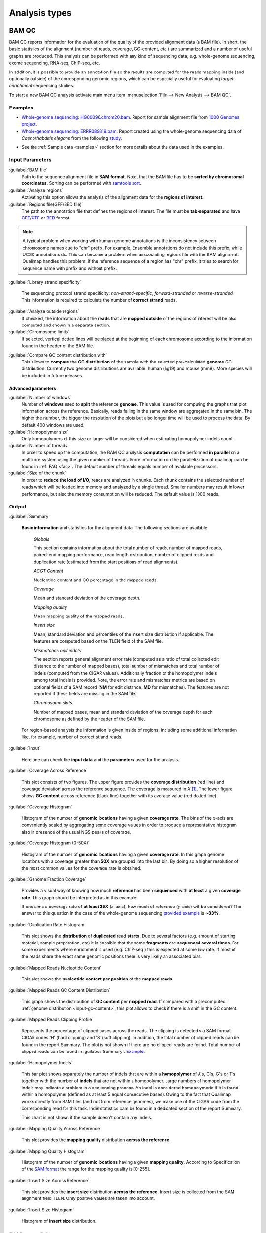 .. _analysis-types:

Analysis types
==============

.. _bamqc:

BAM QC
------

BAM QC reports information for the evaluation of the quality of the provided alignment data (a BAM file). In short, the basic statistics of the alignment (number of reads, coverage, GC-content, etc.) are summarized and a number of useful graphs are produced. This analysis can be performed with any kind of sequencing data, e.g. whole-genome sequencing, exome sequencing, RNA-seq, ChIP-seq, etc.

In addition, it is possible to provide an annotation file so the results are computed for the reads mapping inside (and optionally outside) of the corresponding genomic regions, which can be especially useful for evaluating *target-enrichment* sequencing studies.

To start a new BAM QC analysis activate main menu item :menuselection:`File --> New Analysis --> BAM QC`.


Examples
^^^^^^^^

- `Whole-genome sequencing: HG00096.chrom20.bam <http://qualimap.bioinfo.cipf.es/samples/HG00096.chrom20_result/qualimapReport.html>`_. Report for sample alignment file from `1000 Genomes project <http://1000genomes.org>`_.

 
- `Whole-genome sequencing: ERRR089819.bam <http://qualimap.bioinfo.cipf.es/samples/ERR089819_result/qualimapReport.html>`_. Report created using the whole-genome sequencing data of *Caenorhabditis elegans* from the following `study <http://www.ebi.ac.uk/ena/data/view/ERP000975>`_.

.. !!FIX!!- `Whole-genome sequencing <http://qualimap.bioinfo.cipf.es/samples/plasm/qualimapReport.html>`_. Report created using the  whole-genome sequencing data of *Plasmodium falciparum* produced by *Wellcome Trust Sanger Institute*.
.. - `RNA-seq <http://qualimap.bioinfo.cipf.es/samples/plasm_RNASeq/qualimapReport.html>`_. Report created using the RNA-seq data of *Plasmodium falciparum* produced by *Wellcome Trust Sanger Institute* as well as the provided gene annotations. Information for reads mapped outside the genes was also produced (report `here <plasmodium_RNA-seq/qualimapReportOutsideOfRegions.html>`_).

- See the :ref:`Sample data <samples>` section for more details about the data used in the examples.


Input Parameters
^^^^^^^^^^^^^^^^

:guilabel:`BAM file` 
  Path to the sequence alignment file in **BAM format**. Note, that the BAM file has to be **sorted by chromosomal coordinates**. Sorting can be performed with `samtools sort <http://samtools.sourceforge.net/>`_.

:guilabel:`Analyze regions` 
  Activating this option allows the analysis of the alignment data for the **regions of interest**. 

:guilabel:`Regions file(GFF/BED file)` 
  The path to the annotation file that defines the regions of interest. The file must be **tab-separated** and have `GFF <http://genome.ucsc.edu/FAQ/FAQformat.html#format3>`_/`GTF <http://genome.ucsc.edu/FAQ/FAQformat.html#format4>`_  or `BED <http://genome.ucsc.edu/FAQ/FAQformat.html# format1>`_ format.

.. note:: A typical problem when working with human genome annotations is the inconsistency between chromosome names due to "chr" prefix. For example, Ensemble annotations do not include this prefix, while UCSC annotations do. This can become a problem when asscociating regions file with the BAM alignment. Qualimap handles this problem: if the reference sequence of a region has "chr" prefix, it tries to search for sequence name with prefix and without prefix.

:guilabel:`Library strand specificity`

  The sequencing protocol strand specificity: *non-strand-specific*, *forward-stranded* or *reverse-stranded*. This information is required to calculate the number of **correct strand** reads.

:guilabel:`Analyze outside regions` 
  If checked, the information about the **reads** that are **mapped outside** of the regions of interest will be also computed and shown in a separate section.

:guilabel:`Chromosome limits` 
  If selected, vertical dotted lines will be placed at the beginning of each chromosome according to the information found in the header of the BAM file.

.. _input-gc-content:

:guilabel:`Compare GC content distribution with` 
  This allows to **compare** the **GC distribution** of the sample with the selected pre-calculated **genome** GC distribution. Currently two genome distributions are available: human (hg19) and mouse (mm9). More species will be included in future releases.

Advanced parameters
"""""""""""""""""""

:guilabel:`Number of windows`
  Number of **windows** used to **split** the reference **genome**. This value is used for computing the graphs that plot information across the reference. Basically, reads falling in the same window are aggregated in the same bin. The higher the number, the bigger the resolution of the plots but also longer time will be used to process the data. By default 400 windows are used.

:guilabel:`Homopolymer size`
  Only homopolymers of this size or larger will be considered when estimating homopolymer indels count. 

:guilabel:`Number of threads`
  In order to speed up the computation, the BAM QC analysis **computation** can be performed **in parallel** on a multicore system using the given number of threads. More information on the parallelization of qualimap can be found in :ref:`FAQ <faq>`. The default number of threads equals number of available processors.

:guilabel:`Size of the chunk`
  In order to **reduce the load of I/O**, reads are analyzed in chunks. Each chunk contains the selected number of reads which will be loaded into memory and analyzed by a single thread. Smaller numbers may result in lower performance, but also the memory consumption will be reduced. The default value is 1000 reads.


Output
^^^^^^

:guilabel:`Summary` 

  **Basic information** and statistics for the alignment data. The following sections are available:
  
    *Globals* 
  
    This section contains information about the total number of reads, number of mapped reads, paired-end mapping performance, read length distribution, number of clipped reads and duplication rate (estimated from the start positions of read alignments).
    
    *ACGT Content* 
  
    Nucleotide content and GC percentage in the mapped reads.
     
    *Coverage* 
   
    Mean and standard deviation of the coverage depth.    
    
    *Mapping quality* 
    
    Mean mapping quality of the mapped reads.
    
    *Insert size* 

    Mean, standard deviation and percentiles of the insert size distribution if applicable. The features are computed based on the TLEN field of the SAM file.    
    
    *Mismatches and indels* 

    The section reports general alignment error rate (computed as a ratio of total collected edit distance to the number of mapped bases), total number of mismatches and total number of indels (computed from the CIGAR values). Additionally fraction of the homopolymer indels among total indels is provided. Note, the error rate and mismatches metrics are based on optional fields of a SAM record (**NM** for edit distance, **MD** for mismatches). The features are not reported if these fields are missing in the SAM file.
    
    *Chromosome stats* 

    Number of mapped bases, mean and standard deviation of the coverage depth for each chromosome as defined by the header of the SAM file.
  
  For region-based analysis the information is given inside of regions, including some additional information like, for example, number of correct strand reads.

:guilabel:`Input` 

  Here one can check the **input data** and the **parameters** used for the analysis.

:guilabel:`Coverage Across Reference`

  This plot consists of two figures. The upper figure provides the **coverage distribution** (red line) and coverage deviation across the reference sequence. The coverage is measured in *X* [#X]_. The lower figure shows **GC content** across reference (black line) together with its average value (red dotted line).

:guilabel:`Coverage Histogram` 

  Histogram of the number of **genomic locations** having a given **coverage rate**. The bins of the *x*-axis are conveniently scaled by aggregating some coverage values in order to produce a representative histogram also in presence of the usual NGS peaks of coverage.

:guilabel:`Coverage Histogram (0-50X)` 

   Histogram of the number of **genomic locations** having a given **coverage rate**. In this graph genome locations with a coverage greater than **50X** are grouped into the last bin. By doing so a higher resolution of the most common values for the coverage rate is obtained.


:guilabel:`Genome Fraction Coverage`

  Provides a visual way of knowing how much **reference** has been **sequenced** with **at least** a given **coverage rate**. This graph should be interpreted as in this example:

  If one aims a coverage rate of **at least 25X** (*x*-axis), how much of reference (*y*-axis) will be considered? The answer to this question in the case of the whole-genome sequencing `provided example <http://qualimap.bioinfo.cipf.es/samples/ERR089819_result/qualimapReport.html#genome_coverage_quotes.png>`_ is **~83%**.

:guilabel:`Duplication Rate Histogram` 

  This plot shows the **distribution** of **duplicated** read **starts**. Due to several factors (e.g. amount of starting material, sample preparation, etc) it is possible that the same **fragments** are **sequenced several times**. For some experiments where enrichment is used (e.g. ChIP-seq ) this is expected at some *low* rate. If most of the reads share the exact same genomic positions there is very likely an associated bias.  


:guilabel:`Mapped Reads Nucleotide Content` 

  This plot shows the **nucleotide content per position** of the **mapped reads**.

:guilabel:`Mapped Reads GC Content Distribution` 

  This graph shows the distribution of **GC content** per **mapped read**. If compared with a precomputed :ref:`genome distribution <input-gc-content>`, this plot allows to check if there is a shift in the GC content. 

:guilabel:`Mapped Reads Clipping Profile`

  Represents the percentage of clipped bases across the reads. The clipping is detected via SAM format CIGAR codes ‘H’ (hard clipping) and ‘S’ (soft clipping). In addition, the total number of clipped reads can be found in the report Summary. The plot is not shown if there are no clipped-reads are found. Total number of clipped reads can be found in :guilabel:`Summary`. `Example <http://qualimap.bioinfo.cipf.es/samples/HG00096.chrom20_result/qualimapReport.html#genome_reads_clipping_profile.png>`_.


:guilabel:`Homopolymer Indels`

  This bar plot shows separately the number of indels that are within a **homopolymer** of A's, C's, G's or T's together with the number of **indels** that are not within a homopolymer. Large numbers of homopolymer indels may indicate a problem in a sequencing process. An indel is considered homopolymeric if it is found within a homopolymer (defined as at least 5 equal consecutive bases). Owing to the fact that Qualimap works directly from BAM files (and not from reference genomes), we make use of the CIGAR code from the corresponding read for this task. 
  Indel statistics cam be found in a dedicated section of the report Summary.

  This chart is not shown if the sample doesn't contain any indels.


:guilabel:`Mapping Quality Across Reference` 

  This plot provides the **mapping quality** distribution **across the reference**.

:guilabel:`Mapping Quality Histogram` 

  Histogram of the number of **genomic locations** having a given **mapping quality**. According to Specification of the `SAM format <http://samtools.sourceforge.net/SAM1.pdf>`_ the range for the mapping quality is [0-255].


:guilabel:`Insert Size Across Reference`

  This plot provides the **insert size** distribution **across the reference**. Insert size is collected from the SAM alignment field TLEN. Only positive values are taken into account.

:guilabel:`Insert Size Histogram`

  Histogram of **insert size** distribution.


.. _rnaseqqc:

RNA-seq QC
----------

RNA-seq QC reports quality control metrics and bias estimations which are specific for whole transcriptome sequencing, inlcuding reads genomic origin, junction analysis, transcript coverage and 5'-3' bias computation. This analysis could be applied as a complementary tool together with :ref:`BAM QC<bamqc>` and additionally to produce gene counts for further analysis with :ref:`Counts QC <countsqc>`.

To start a new RNA-seq QC analysis activate main menu item :menuselection:`File --> New Analysis --> RNA-seq QC`.

Examples
^^^^^^^^

- `RNA-seq QC report <http://kokonech.github.io/qualimap/kidney_rnaseqqc/qualimapReport.html>`_. This report was produced using the RNA-seq alignment of *Homo sapiens* kidney sample [Marioni]_ and Ensembl v.64 GTF file.
- These data can be downloaded from :ref:`here <bam-samples>`.

Input parameters
^^^^^^^^^^^^^^^^
 

:guilabel:`BAM file`
  Path to the sequence alignment file in **BAM** format, produced by a splicing-aware aligner similar to `Tophat <http://tophat.cbcb.umd.edu>`_. 

:guilabel:`GTF file`
  Genomic annotations in Ensembl **GTF** format. The corresponding annotations can be downloaded from the `Ensembl website <www.ensembl.org/downloads.html>`_.

.. note:: Only annotations in GTF format are supported for this analysis mode. GTF annotations allow to reconstruct the exon structure of transcripts to compute the coverage. For simple region-based analysis please use BAM QC. 

:guilabel:`Library protocol`
  The strand-specficity of the sequencing library. By default non-strand specific library is assumed.

:guilabel:`Output counts`
  If checked, the gene counts will be saved to a specified file. 

:guilabel:`Path to counts`
  Path to the output file with the computed counts.




Output
^^^^^^

:guilabel:`Summary`

  The summary contains the following sections:

    *Reads alignment* 

    The assignment of read counts per-category: mapped to genes, ambiguous, without any feature etc.   
   
    *Transcript coverage profile* 

    The ratios between mean coverage at the 5' region, 3' region and whole transcript.

    *Reads genomic origin*
    
    Shows how many alignments fall into exonic, intronic and intergenic regions.

    *Junction analysis*

    Total number of reads with splice junctions and 10 most frequest junctions rate.
   
:guilabel:`Input`

  Here one can check the **input data** and the **parameters** used for the analysis.


:guilabel:`Reads Genomic Origin`

    Pie chart showing how many of read alignments fall into exonic, intronic and intergenic regions.

:guilabel:`Coverage Profile (Total)`

  The plot shows mean coverage profile of the transcripts. All transcripts with non-zero coverage are used to calcualte this plot.

:guilabel:`Coverage Profile (Low)`

  The plot shows mean coverage profile of 500 lowest-expressed genes. 

:guilabel:`Coverage Profile (Total)`

  The plot shows mean coverage profile of 500 highest-expressed genes.

:guilabel:`Coverage Histogram (0-50x)`

  Coverage of transcripts from 0 to 50X. 

:guilabel:`Junction Analysis`

  This pie chart shows analysis of junction positions in spliced alignments. **Known** category represents percentage of alignments where both junction sides are known. **Partly known** represents alignments where only one junction side is known. All other alignments with junctions are marked as **Novel**.


.. _countsqc:

Counts QC
---------

In **RNA-seq** experiments, the reads are usually **first mapped** to a reference genome. It is assumed that if the **number of reads** mapping to a certain biological feature of interest (gene, transcript, exon, ...) is sufficient, it can be used as an **estimation** of the **abundance** of that feature in the sample and interpreted as the quantification of the **expression level** of the corresponding region.

These **count data** can be utilized for example to assess differential expression between two or more experimental conditions. Before assesing differential expression analysis, researchers should be aware of some potential **limitations** of RNA-seq data, as for example: Has the **saturation** been reached or more features could be detected by increasing the sequencing depth? Which **type of features** are being detected in the experiment? How good is the **quantification** of expression in the sample? All of these questions are answered by interpreting the plots generated by Counts QC.


Starting from **version 2.0** Counts QC module has been redisigned to work with **multiple samples** under different conditions. The new functionality is based on `NOISeq package <http://www.bioconductor.org/packages/release/bioc/html/NOISeq.html>`_, therefore to use Counts QC it is required to have **R** language along with **NOISeq** and **optparse** packages installed. 

To run this analysis activate from the main menu :menuselection:`File --> New Analysis --> Counts QC`. 

.. note::

    If count data need to be generated, one can use the provided tool :ref:`compute-counts`.

Example
^^^^^^^

- RNA-seq counts analysis from 2 experiments can be found :ref:`here <counts-example-output>`


- Sample counts data can be downloaded from :ref:`here <counts-samples>`.

Input Parameters
^^^^^^^^^^^^^^^^

:guilabel:`Samples`

    The input samples can be added using button :guilabel:`Add`. 

    For each input sample it is required to provide the following information: 

    * **Sample name**. Name of the analysed sample as it will be used as a legend in the plots.
    
    * **Path** to the input file containing the counts data for the sample. This must be a **tab-delimited** file with at least **two columns**. First column of the file must contain feature IDs, while other columns should contain counts for features. Rows starting with # symbol and empty lines are ignored. 

    * **Data column index**. By default it is assumed that the counts are contained in the second column of the input file. However if the input file contains counts for multiple samples it is possible to define the column corresponding for the sample.

    * **Condition index**. If comparison of conditions is activated, this index defines under which condition was the input sample.

    Each added sample will be shown in **Samples** table. One can edit samples using button :guilabel:`Edit` and remove them using button :guilabel:`Remove`.


:guilabel:`Counts threshold`

    In order to **remove** the influence of **spurious reads**, a feature is considered as detected if its corresponding number of counts is **greater than this threshold**. By default, the theshold value is set to 5 counts, meaning that features having less than 5 counts will not be taken into account.


:guilabel:`Compare conditions`

    This option allows to compare groups of samples under different conditions. The name of a specific condition can be given using field :guilabel:`Condition name`.

.. note:: 
    
    Currently Qualimap allows to compare samples under two conditions. More conditions will be supported in future versions.

:guilabel:`Include feature classification`
    
    **Optional**. This option enables analysis of distribution of counts among feature groups defined by the biotype. In addition GC-content and length bias will be estimated.

:guilabel:`Species`

    For convinience, Qualimap provides the `Ensembl <http://www.ensembl.org/>`_ annotations for certain species (currently *Human* and  *Mouse*). In order to use these annotations, **Ensembl Gene IDs** should be used as the feature IDs on the **count files** (e.g. ENSG00000251282). If this is true, mark the box to enable this option and select the corresponding species. More annotations and species will be made available in future releases.


:guilabel:`Info File`

    File containing annotations of the features of the count files. It must be a **four-column** **tab-delimited** text file, with the features names or IDs in the first column, the group (e.g. the biotype from Ensembl database) in the second column, feature GC content in the third column and feature length in the last column (see `human.ens68.txt <http://kokonech.github.io/qualimap/samples/human.ens68.txt>`_ for an example). Please, make sure that the **features IDs** on this file are the same in the **count files**.

.. note::
    To generate info file based on an arbitrary GTF annotations and genome FASTA file, one can use the following `Python script <https://bitbucket.org/kokonech/qualimap/src/master/util/createQualimapInfoFile.py?at=master>`_ available from Qualimap repo.


Output
^^^^^^

Many of plots in Counts QC mode are created using `NOISeq package <http://www.bioconductor.org/packages/release/bioc/html/NOISeq.html>`_. The `NOISeq vignette <http://www.bioconductor.org/packages/release/bioc/vignettes/NOISeq/inst/doc/NOISeq.pdf>`_ contains a lot of useful information about the plots and how to interpret them. Here we provide short explanation of the plots.

Global Plots
""""""""""""

Plots from this report present a global overview of the counts data and include all samples.

:guilabel:`Counts Density`

    This plot shows density of counts computed from the histogram of log-transformed counts. In order to avoid infinite values in case of zero counts the transformation *log2(expr + 0.5)* is applied, where *expr* is a number of read counts for a given feature. Only log-transformed counts having value greater than 1 are plotted.


:guilabel:`Scatterplot Matrix`

    The panel shows a scatterplot along with smoothed line (lower panel) and Pearson correlation coefficients (upper panel) for each pair of samples. Plots are generated using log-transformed counts.

:guilabel:`Saturation`

  This plot provides information about the level of saturation in the samples, so it helps the user to decide if more sequencing is needed and more features could be detected when increasing the number of reads. These are some tips for the interpretation of the plot: 
  
  * The increasing sequencing depth of the sample is represented at the *x*-axis. The maximum value is the real sequencing depth of the sample(s). Smaller sequencing depths correspond to samples randomly generated from the original sample(s).
  *  The curves are associated to the left *y*-axis. They represent the number of detected features at each of the sequencing depths in the *x*-axis. By "detected features" we refer to features with more than *k* counts, where *k* is the *Count threshold* selected by the user.
  * The bars are associated to the right *y*-axis. They represent the number of newly detected features when increasing the sequencing depth in one million reads at each sequencing depth value.
  
.. An example for this plot can be seen `here <http://qualimap.bioinfo.cipf.es/samples/counts_result/qualimapReport.html#GlobalSaturation.png>`_. 


.. TODO: fix this

.. :guilabel:`Samples Correlation`

..   When two samples are provided, this plot determines the **correlation level** between both samples. Due to the often wide range of expression data (counts), a log2-transformation is applied in order to improve the graphical representation. Features not detected in any of the two samples are removed for this analysis. To avoid infinite values in the case of genes with 0 counts in one of the samples, log2(expression + 1) is used.  Thus, sample 1 is depicted in X-axis and sample 2 in Y-axis.
  The colors of the plot should be interpreted as a map. The blue color is the level of the sea and the white color the top of the mountain. Hence, the higher you are over the sea level, the more genes you have in that range of X-Y values.
  In addition, the title of the plot includes the **Pearson's correlation coefficient**, which indicates if both samples present a linear relationship.


:guilabel:`Counts Distribution`

    This box plot shows the global distribution of counts in each sample.

:guilabel:`Features With Low Counts`

    This plot shows the proportion of features with low counts in the samples. Such features are usually less reliable and could be filtered out. In this plot, the bars show the percentage of features within each sample having more than 0 counts per million (CPM), or more than 1, 2, 5 and 10 CPM.


Individual Sample Plots
"""""""""""""""""""""""

Apart from global overview there are plots generated individually for each sample. 

:guilabel:`Saturation`
    
    For each sample, a saturation plot is generated like the one described in :guilabel:`Global Saturation`.

When a **Info File** is provided by the user or annotations are chosen from those supplied by Qualimap, additional series of plots are generated:

:guilabel:`Bio Detection`

  This barplot allows the user to know which kind of features are being detected his sample(s). The *x*-axis shows all the groups included in the annotations file. The grey bars are the percentage of features of each group within the reference genome (or transcriptome, etc.). The striped color bars are the percentages of features of each group detected in the sample with regard to the genome. The solid color bars are the percentages that each group represents in the total detected features in the sample.

:guilabel:`Counts Per Biotype`

  A boxplot per each group describes the counts distribution in the given biotype.

:guilabel:`Length Bias`

    The plot describes the relationship between the length of the features and the expression values. The length is divided into bins. Mean expression of features falling into a particular length interval is computed and plotted. A cubic spline regression model is fitted to explain the relation between length and expression. `Coefficient of determination R^2 <http://en.wikipedia.org/wiki/Coefficient_of_determination>`_ and p-value are shown together with regression curve.

:guilabel:`GC Bias`

    The plot describes the relantionship between the GC-content of the features and the expression values. The data for the plot is generated similar to :guilabel:`Length Bias` plot. The GC content divided into beans and then mean expressiof features corresponding to given GC interval are computed. The relation between GC-content and expression is investigated using cubic spline regression model.


Comparison Plots
""""""""""""""""

When **Compare condtions** option is selected, additional plots comparing data in groups of samples having the same biological condition or treatment are available.

:guilabel:`Counts Distribution`

    The plot is similar to the one in :guilabel:`Global` report. It compares ditributions of **mean** counts across conditions.

:guilabel:`Features With Low Counts`

    The plot is similar to the one in :guilabel:`Global` report. It compares proportions of features with low counts using **mean** counts across conditions.

:guilabel:`Bio Detection`

    The plot is similar to the one in :guilabel:`Indvidual Sample Plots` report. It compares distribution of the detected features for the given biotype for **mean** counts across conditions.

:guilabel:`Length Bias`

    The plot is similar to the one in :guilabel:`Individual Sample Plots` report. It analyzes relation between feature length and expression across conditions.

:guilabel:`GC Bias`

    The plot is similar to the one in :guilabel:`Individual Sample Plots` report. It analyzes realtion between GC-content and expression across conditions.


.. _multibamqc:

Multi-sample BAM QC
-------------------

Very often in genomics one has to work with multiple samples, which could represent sequeincing results from either biological replicates or different conditions. For example, to reliably detect significant mutations from sequencing data in cancer it is required to analyze tens or even hundreds of samples from matched normal-tumor data. When performing such large scale experiments it is always important to know if all samples pass the quality controls. To detect possible outliers one can compare results of :ref:`BAM QC analysis<bamqc>` performed on each individual sample. 

QualiMap provides an automated solution for this task. Basically, the results of selected plots computed in *BAM QC analysis* are combined together for all samples. Additionally **Principal Component Analysis** is performed to analyze variability and detect outliers.

One can apply multi-sample analysis for precomputed results of QualiMap BAM QC or directly for raw BAM files. In latter case firstly BAM QC analysis will be performed for each input file and then multi-sample analysis will executed.

To start a new multi-sample BAM QC analysis activate main menu item :menuselection:`File --> New Analysis --> Multisample BAM QC`.

Examples
^^^^^^^^

- `gH2AX Chip-seq data: 4 conditions, 3 replicates per condition <http://kokonech.github.io/qualimap/gh2ax_multibamqc/multisampleBamQcReport.html>`_. Example report for a ChIP-seq experiment having 12 samples.
 
- See the :ref:`Sample data <samples>` section for more details about the data used in the example.

Input Parameters
^^^^^^^^^^^^^^^^

There are 2 types of input data that are accepted by *Multi-sample BAM QC*:

1. By default directory with the summary statistics and plot data already produced by BAM QC analysis is expected as input data for multi-sample comparison. 

2. However if a special **"raw data" mode** is activated, then BAM files can be provided as input. In this case Qualimap will first run the :ref:`BAM QC analysis<bamqc>` on each indvidual BAM file, and then multi-sample report will be computed. 

The input samples can be added using button :guilabel:`Add`. For each sample one has to provide the following information:

1. **Name** of the sample as it will be used in legend.

2. **Path** to the folder with which contains results of BAM QC analysis performed on the sample. The folder must include file **genome_results.txt** and subfolder **raw_data_qualimapReport** containing data of BAM QC plots. If **"Raw data" mode** is activated then the path to the BAM file should be provided.

.. note::

   In QualiMap version <= 2.0 directory with raw data of BAM QC analysis was called **raw_data**. This name is also supported.

Each added sample will be shown in **Samples** table. One can edit samples using button :guilabel:`Edit` and remove them using button :guilabel:`Remove`.


:guilabel:`"Raw data" mode: run BAM QC on input samples`


    Activate this checkbox to analyze BAM files directly. A selected set of options is available to customize *BAM QC* process. One can read detailed explantion of these options in a :ref:`corresponding section<bamqc>` of the manual.


To start the analysis click button :guilabel:`Run analysis`.


Output
^^^^^^

:guilabel:`Summary` 

  The summary table contains comparison of selected critical alignment metrics for all samples. The metrics include mean and standard deviation of coverage, mean GC content, mean insert size and mean mapping qualities. 

:guilabel:`Input` 

  Here one can check the **input data** and the **parameters** used for the analysis.

:guilabel:`PCA`

  The alignment features presented in the *Summary* section undergo `Principal Component Analysis <http://en.wikipedia.org/wiki/Principal_component_analysis>`_. Afterwards the `biplot <http://en.wikipedia.org/wiki/Biplot>`_ presenting first and second principal component is constructed. The plot shows how much variability demonstarte the analyzed samples. It allows to detect if any samples group together and if there are any outliers among analyzed samples.

:guilabel:`Coverage Across Reference`, :guilabel:`Coverage Histogram (0-50X)` , :guilabel:`Genome Fraction Coverage`, :guilabel:`Duplication Rate Histogram`, :guilabel:`Mapped Reads GC Content`, :guilabel:`Mapped Reads GC Content Distribution`, :guilabel:`Mapped Reads Clipping Profile`, :guilabel:`Mapping Quality Across Reference`, :guilabel:`Mapping Quality Histogram`, :guilabel:`Insert Size Across Reference`, :guilabel:`Insert Size Histogram`

The following plots demonstrate the comparison of samples using data from corresponding plots computed during BAM QC analysis. Each curve on a plot represents a single sample.

Please refer to documentation of :ref:`BAM QC<bamqc>` for detailed information about the plots.


  \*\*\*


.. [#X] Example for the meaning of *X*: If one genomic region has a coverage of 10X, it means that, on average, 10 different reads are mapped to each nucleotide of the region.

.. [#biomart] Downloaded from `Biomart v.61 <http://feb2011.archive.ensembl.org/biomart/martview>`_. 

.. [Marioni] Marioni JC et al, "RNA-seq: An assessment of technical reproducibility and comparison with gene expression arrays". Genome Res. 2008. 18: 1509-1517.
